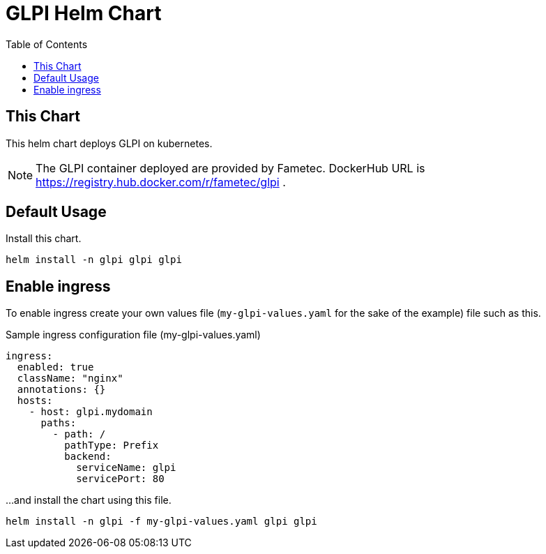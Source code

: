 = GLPI Helm Chart
:toc: left
:description: Helm Chart for deploying GLPI
:icons: font

== This Chart

This helm chart deploys GLPI on kubernetes. 

NOTE: The GLPI container deployed are provided by Fametec. DockerHub URL is https://registry.hub.docker.com/r/fametec/glpi .

== Default Usage

Install this chart.

[source, bash]
----
helm install -n glpi glpi glpi
----

== Enable ingress

To enable ingress create your own values file (`my-glpi-values.yaml` for the sake of the example) file such as this.

.Sample ingress configuration file (my-glpi-values.yaml)
[source,yaml]
----
ingress:
  enabled: true
  className: "nginx"
  annotations: {}
  hosts:
    - host: glpi.mydomain
      paths:
        - path: /
          pathType: Prefix
          backend:
            serviceName: glpi
            servicePort: 80
----

...and install the chart using this file.

[source, bash]
----
helm install -n glpi -f my-glpi-values.yaml glpi glpi
----
